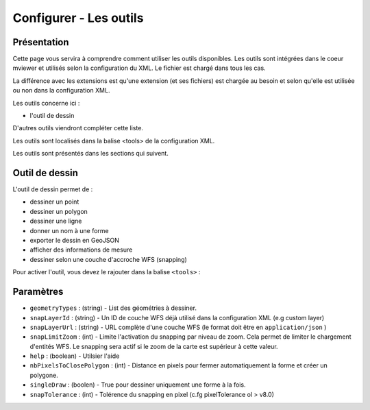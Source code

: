.. Authors :
.. mviewer team

.. _tools:

Configurer - Les outils
=======================

Présentation
------------

Cette page vous servira à comprendre comment utiliser les outils disponibles.
Les outils sont intégrées dans le coeur mviewer et utilisés selon la configuration du XML. Le fichier est chargé dans tous les cas.

La différence avec les extensions est qu'une extension (et ses fichiers) est chargée au besoin et selon qu'elle est utilisée ou non dans la configuration XML.

Les outils concerne ici : 

- l'outil de dessin

D'autres outils viendront compléter cette liste.

Les outils sont localisés dans la balise <tools> de la configuration XML.

.. code-block:: xml
       :linenos:
       
        <application/>
        
            <tools>
                ... outils
            </tools>

            ....reste de la configuration XML

Les outils sont présentés dans les sections qui suivent. 

Outil de dessin
---------------

L'outil de dessin permet de : 

- dessiner un point
- dessiner un polygon
- dessiner une ligne
- donner un nom à une forme
- exporter le dessin en GeoJSON
- afficher des informations de mesure
- dessiner selon une couche d'accroche WFS (snapping)

Pour activer l'outil, vous devez le rajouter dans la balise ``<tools>`` :

.. code-block:: xml
       :linenos:

        <tools>
            <draw geometryTypes="Polygon" snapLayerId="geom_parcelle_2023" ... />
        </tools>

Paramètres
----------

* ``geometryTypes`` : (string) - List des géométries à dessiner.
* ``snapLayerId`` : (string) - Un ID de couche WFS déjà utilisé dans la configuration XML (e.g custom layer)
* ``snapLayerUrl`` : (string) - URL complète d'une couche WFS (le format doit être en ``application/json`` )
* ``snapLimitZoom`` : (int) - Limite l'activation du snapping par niveau de zoom. Cela permet de limiter le chargement d'entités WFS. Le snapping sera actif si le zoom de la carte est supérieur à cette valeur.
* ``help`` : (boolean) - Utilsier l'aide
* ``nbPixelsToClosePolygon`` : (int) - Distance en pixels pour fermer automatiquement la forme et créer un polygone.
* ``singleDraw`` : (boolen) - True pour dessiner uniquement une forme à la fois.
* ``snapTolerance`` : (int) - Tolérence du snapping en pixel (c.fg pixelTolerance ol > v8.0)

